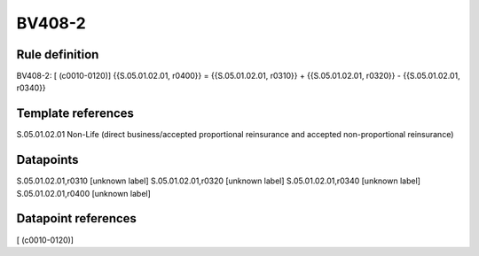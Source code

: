 =======
BV408-2
=======

Rule definition
---------------

BV408-2: [ (c0010-0120)] {{S.05.01.02.01, r0400}} = {{S.05.01.02.01, r0310}} + {{S.05.01.02.01, r0320}} - {{S.05.01.02.01, r0340}}


Template references
-------------------

S.05.01.02.01 Non-Life (direct business/accepted proportional reinsurance and accepted non-proportional reinsurance)


Datapoints
----------

S.05.01.02.01,r0310 [unknown label]
S.05.01.02.01,r0320 [unknown label]
S.05.01.02.01,r0340 [unknown label]
S.05.01.02.01,r0400 [unknown label]


Datapoint references
--------------------

[ (c0010-0120)]